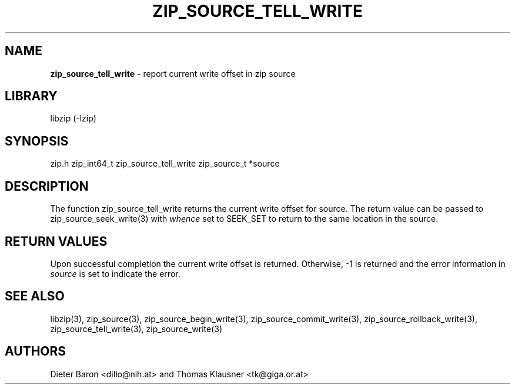 .TH "ZIP_SOURCE_TELL_WRITE" "3" "November 18, 2014" "NiH" "Library Functions Manual"
.SH "NAME"
\fBzip_source_tell_write\fP
\- report current write offset in zip source
.SH "LIBRARY"
libzip (-lzip)
.SH "SYNOPSIS"
zip.h
zip_int64_t
zip_source_tell_write zip_source_t *source
.SH "DESCRIPTION"
The function
zip_source_tell_write
returns the current write offset
for
source.
The return value can be passed to
zip_source_seek_write(3)
with
\fIwhence\fP
set to
\fRSEEK_SET\fP
to return to the same location in the source.
.SH "RETURN VALUES"
Upon successful completion the current write offset is returned.
Otherwise, \-1 is returned and the error information in
\fIsource\fP
is set to indicate the error.
.SH "SEE ALSO"
libzip(3),
zip_source(3),
zip_source_begin_write(3),
zip_source_commit_write(3),
zip_source_rollback_write(3),
zip_source_tell_write(3),
zip_source_write(3)
.SH "AUTHORS"
Dieter Baron <dillo@nih.at>
and
Thomas Klausner <tk@giga.or.at>
